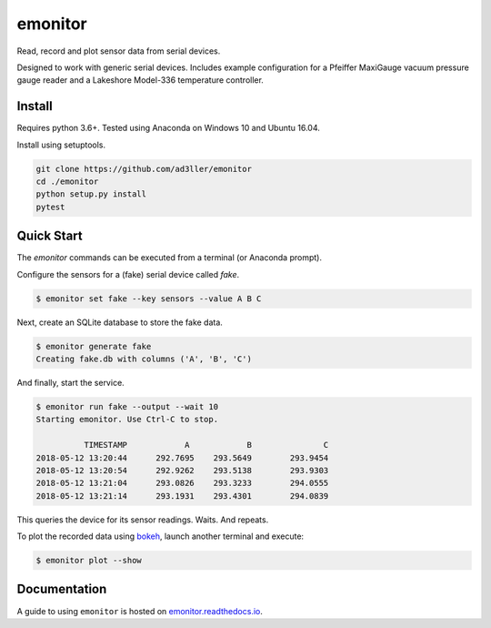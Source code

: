 emonitor
========

Read, record and plot sensor data from serial devices.

Designed to work with generic serial devices.  Includes example configuration for a Pfeiffer MaxiGauge vacuum pressure gauge reader and a Lakeshore Model-336 temperature controller.

Install
-------

Requires python 3.6+. Tested using Anaconda on Windows 10 and Ubuntu 16.04.

Install using setuptools.

.. code-block:: bash

   git clone https://github.com/ad3ller/emonitor
   cd ./emonitor
   python setup.py install
   pytest

Quick Start
-----------

The `emonitor` commands can be executed from a terminal (or Anaconda prompt).

Configure the sensors for a (fake) serial device called `fake`.

.. code-block:: bash

    $ emonitor set fake --key sensors --value A B C

Next, create an SQLite database to store the fake data.

.. code-block:: bash

    $ emonitor generate fake
    Creating fake.db with columns ('A', 'B', 'C')

And finally, start the service.

.. code-block:: bash

    $ emonitor run fake --output --wait 10
    Starting emonitor. Use Ctrl-C to stop.

              TIMESTAMP            A	        B	        C
    2018-05-12 13:20:44	     292.7695	 293.5649	 293.9454
    2018-05-12 13:20:54	     292.9262	 293.5138	 293.9303
    2018-05-12 13:21:04	     293.0826	 293.3233	 294.0555
    2018-05-12 13:21:14	     293.1931	 293.4301	 294.0839


This queries the device for its sensor readings. Waits. And repeats.

To plot the recorded data using `bokeh <https://github.com/bokeh/bokeh>`_, launch another terminal and execute:

.. code-block:: bash

    $ emonitor plot --show


Documentation
-------------

A guide to using ``emonitor`` is hosted on `emonitor.readthedocs.io <https://emonitor.readthedocs.io>`_.
